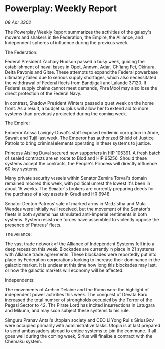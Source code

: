 * Powerplay: Weekly Report

/09 Apr 3302/

The Powerplay Weekly Report summarizes the activities of the galaxy's movers and shakers in the Federation, the Empire, the Alliance, and Independent spheres of influence during the previous week. 

The Federation: 

Federal President Zachary Hudson passed a busy week, guiding the establishment of naval bases in Opet, Annwn, Adan, Ch'iang Fei, Okinura, Delta Pavonis and Gitse. These attempts to expand the Federal powerbase ultimately failed due to serious supply shortages, which also necessitated the withdrawal of Federal fleets from Bandjigali and Lalande 37120. If Federal supply chains cannot meet demands, Phra Mool may also lose the direct protection of the Federal Navy.  

In contrast, Shadow President Winters passed a quiet week on the home front. As a result, a budget surplus will allow her to extend aid to more systems than previously projected during the coming week.  

The Empire: 

Emperor Arissa Lavigny-Duval's staff exposed endemic corruption in Ande, Sawait and Tujil last week. The Emperor has authorized Shield of Justice Patrols to bring criminal elements operating in these systems to justice. 

Princess Aisling Duval secured new supporters in HIP 105391. A fresh batch of sealed contracts are en route to Blod and HIP 95256. Should these systems accept the contracts, the People's Princess will directly influence 60 key systems. 

Many private security vessels within Senator Zemina Torval's domain remained moored this week, with political unrest the lowest it's been in about 15 weeks. The Senator's brokers are currently preparing deeds for the purchase of a key assets in Grudi and HR 6948. 

Senator Denton Patreus' sale of marked arms in Medzistha and Mula Wendes were initially well received, but the movement of the Senator's fleets in both systems has stimulated anti-Imperial sentiments in both systems. System resistance forces have assembled to violently oppose the presence of Patreus' fleets. 

The Alliance: 

The vast trade network of the Alliance of Independent Systems fell into a deep recession this week. Blockades are currently in place in 21 systems with Alliance trade agreements. These blockades  were reportedly put into place by Federation corporations looking to increase their dominance in the galactic market. It is unclear at this time how long this blockades may last, or how the galactic markets will economy will be affected. 

Independents: 

The movements of Archon Delaine and the Kumo were the highlight of independent power activities this week. The conquest of Devata Baru increased the total number of strongholds occupied by the Terror of the Pegasi Sector to 42. The Pirate Lord has incited insurrections in Latugara and Mikunn, and may soon subject these systems to his rule. 

Simguru Pranav Antal's Utopian society and CEO Li Yong Rui's SiriusGov were occupied primarily with administrative tasks. Utopia is at last prepared to send ambassadors abroad to entice systems to join the commune. If all goes well during the coming week, Sirius will finalize a contract with the Chemaku system.